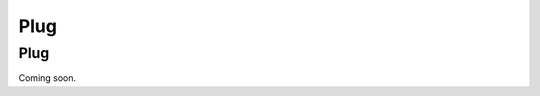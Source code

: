 *******
Plug
*******

.. role:: python(code)
   :language: python

Plug
===========

Coming soon.

.. You can install the package directly using ``pip``.

.. First make sure you are in the correct environment (e.g. in Conda activate it with ``conda activate <name>``). Then simply
.. run the command:

.. .. code:: bash

..     pip install git+https://github.com/guillemarsan/SCN.git
